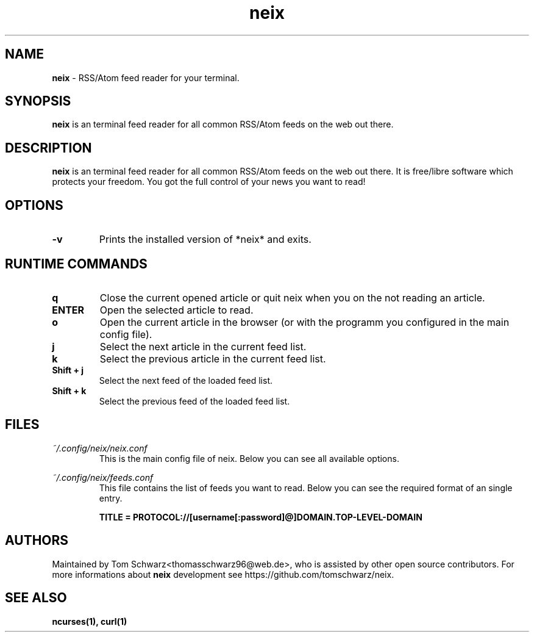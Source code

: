 .TH neix 1 "24th August 2020" "v0.1.2" "neix man page"

.SH NAME
.B neix
- RSS/Atom feed reader for your terminal.

.SH SYNOPSIS
.B neix
is an terminal feed reader for all common RSS/Atom feeds on the web out there.

.SH DESCRIPTION
.B neix 
is an terminal feed reader for all common RSS/Atom feeds on the web out there. 
It is free/libre software which protects your freedom. 
You got the full control of your news you want to read!

.SH OPTIONS
.TP
.B -v
Prints the installed version of *neix* and exits.

.SH RUNTIME COMMANDS
.TP
.B q
Close the current opened article or quit neix when you on the not reading an article.

.TP
.B ENTER
Open the selected article to read.

.TP
.B o 
Open the current article in the browser (or with the programm you configured in the main config file).

.TP
.B j
Select the next article in the current feed list.

.TP
.B k
Select the previous article in the current feed list.

.TP
.B Shift + j
Select the next feed of the loaded feed list.

.TP
.B Shift + k
Select the previous feed of the loaded feed list.

.SH FILES
.TP
.I
~/.config/neix/neix.conf
This is the main config file of neix. Below you can see all available options.

.
.RS 1.2i
.TS
tab(@), left, box;
l | l 
lB | l.
OPTION@Value
_
dateFormat@String which represents the format for the feed date.
locale@Here you can set the locale for your language.
openCommand@Here you can set which programm should be used to open the article link.
renderText@You can set how the text should be formatted. [OPTIONAL]
.TE
.RE

.TP
.I
~/.config/neix/feeds.conf
This file contains the list of feeds you want to read.
Below you can see the required format of an single entry.

.B
TITLE = PROTOCOL://[username[:password]@]DOMAIN.TOP-LEVEL-DOMAIN

.SH AUTHORS
Maintained by Tom Schwarz<thomasschwarz96@web.de>, who is assisted by
other open source contributors. For more informations about 
.B neix
development see https://github.com/tomschwarz/neix.

.SH SEE ALSO
.B ncurses(1),
.B curl(1)
